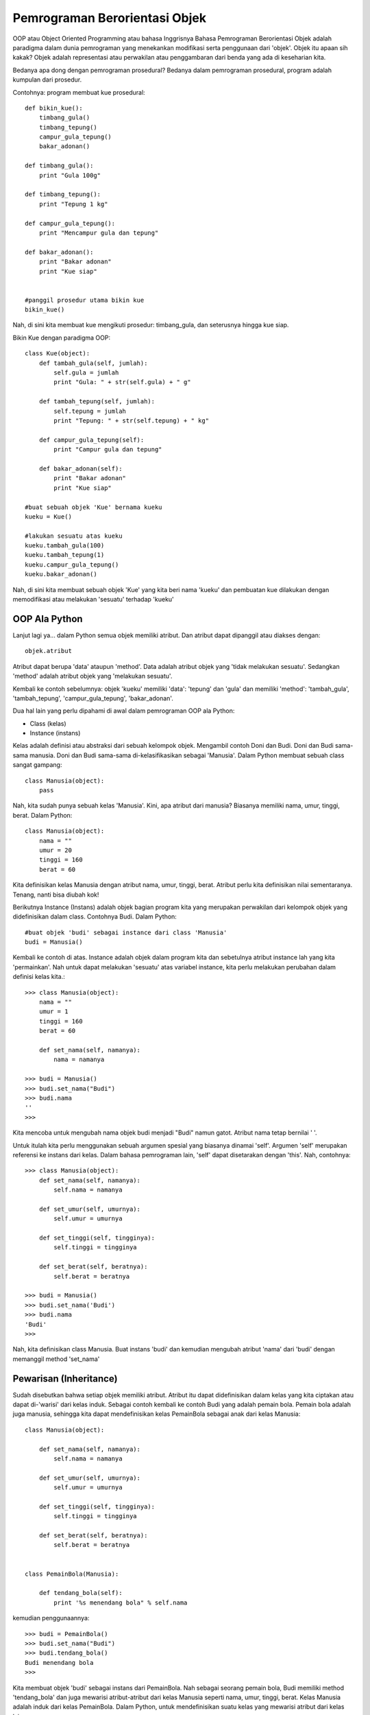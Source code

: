 Pemrograman Berorientasi Objek
==============================

OOP atau Object Oriented Programming atau bahasa Inggrisnya Bahasa Pemrograman Berorientasi Objek adalah paradigma dalam dunia pemrograman yang menekankan modifikasi serta penggunaan dari 'objek'. Objek itu apaan sih kakak? Objek adalah representasi atau perwakilan atau penggambaran dari benda yang ada di keseharian kita. 

Bedanya apa dong dengan pemrograman prosedural? Bedanya dalam pemrograman prosedural, program adalah kumpulan dari prosedur.

Contohnya: program membuat kue prosedural::

    def bikin_kue():
        timbang_gula()
        timbang_tepung()
        campur_gula_tepung()
        bakar_adonan()

    def timbang_gula():
        print "Gula 100g"

    def timbang_tepung():
        print "Tepung 1 kg"

    def campur_gula_tepung():
        print "Mencampur gula dan tepung"

    def bakar_adonan():
        print "Bakar adonan"
        print "Kue siap"


    #panggil prosedur utama bikin kue
    bikin_kue()

Nah, di sini kita membuat kue mengikuti prosedur: timbang_gula, dan seterusnya hingga kue siap.

Bikin Kue dengan paradigma OOP::

    class Kue(object):
        def tambah_gula(self, jumlah):
            self.gula = jumlah
            print "Gula: " + str(self.gula) + " g"
        
        def tambah_tepung(self, jumlah):
            self.tepung = jumlah
            print "Tepung: " + str(self.tepung) + " kg"
        
        def campur_gula_tepung(self):
            print "Campur gula dan tepung"

        def bakar_adonan(self):
            print "Bakar adonan"
            print "Kue siap"

    #buat sebuah objek 'Kue' bernama kueku
    kueku = Kue()

    #lakukan sesuatu atas kueku
    kueku.tambah_gula(100)
    kueku.tambah_tepung(1)
    kueku.campur_gula_tepung()
    kueku.bakar_adonan()

Nah, di sini kita membuat sebuah objek 'Kue' yang kita beri nama 'kueku' dan pembuatan kue dilakukan dengan memodifikasi atau melakukan 'sesuatu' terhadap 'kueku'

OOP Ala Python
--------------

Lanjut lagi ya... dalam Python semua objek memiliki atribut. Dan atribut dapat dipanggil atau diakses dengan::

    objek.atribut

Atribut dapat berupa 'data' ataupun 'method'. 
Data adalah atribut objek yang 'tidak melakukan sesuatu'.
Sedangkan 'method' adalah atribut objek yang 'melakukan sesuatu'.

Kembali ke contoh sebelumnya: objek 'kueku' memiliki 'data': 'tepung' dan 'gula' dan memiliki 'method': 'tambah_gula', 'tambah_tepung', 'campur_gula_tepung', 'bakar_adonan'.

Dua hal lain yang perlu dipahami di awal dalam pemrograman OOP ala Python:

* Class (kelas)
* Instance (instans)

Kelas adalah definisi atau abstraksi dari sebuah kelompok objek. Mengambil contoh Doni dan Budi. Doni dan Budi sama-sama manusia. Doni dan Budi sama-sama di-kelasifikasikan sebagai 'Manusia'. Dalam Python membuat sebuah class sangat gampang::

    class Manusia(object):
        pass

Nah, kita sudah punya sebuah kelas 'Manusia'. Kini, apa atribut dari manusia? Biasanya memiliki nama, umur, tinggi, berat. Dalam Python::

    class Manusia(object):
        nama = ""
        umur = 20
        tinggi = 160
        berat = 60

Kita definisikan kelas Manusia dengan atribut nama, umur, tinggi, berat. Atribut perlu kita definisikan nilai sementaranya. Tenang, nanti bisa diubah kok!

Berikutnya Instance (Instans) adalah objek bagian program kita yang merupakan perwakilan dari kelompok objek yang didefinisikan dalam class.
Contohnya Budi. Dalam Python::

    #buat objek 'budi' sebagai instance dari class 'Manusia'
    budi = Manusia()

Kembali ke contoh di atas. Instance adalah objek dalam program kita dan sebetulnya atribut instance lah yang kita 'permainkan'. Nah untuk dapat melakukan 'sesuatu' atas variabel instance, kita perlu melakukan perubahan dalam definisi kelas kita.:: 

    >>> class Manusia(object):
     	nama = ""
        umur = 1
        tinggi = 160
        berat = 60
        
        def set_nama(self, namanya):
            nama = namanya
            
    >>> budi = Manusia()
    >>> budi.set_nama("Budi")
    >>> budi.nama
    ''
    >>>

Kita mencoba untuk mengubah nama objek budi menjadi "Budi" namun gatot. Atribut nama tetap bernilai ' '.

Untuk itulah kita perlu menggunakan sebuah argumen spesial yang biasanya dinamai 'self'. Argumen 'self' merupakan referensi ke instans dari kelas. Dalam bahasa pemrograman lain, 'self' dapat disetarakan dengan 'this'. Nah, contohnya::

    >>> class Manusia(object):
        def set_nama(self, namanya):
            self.nama = namanya 
        
        def set_umur(self, umurnya): 
            self.umur = umurnya 
        
        def set_tinggi(self, tingginya): 
            self.tinggi = tingginya 
            
        def set_berat(self, beratnya):
            self.berat = beratnya

    >>> budi = Manusia()
    >>> budi.set_nama('Budi')
    >>> budi.nama
    'Budi'
    >>>

Nah, kita definisikan class Manusia. Buat instans 'budi' dan kemudian mengubah atribut 'nama' dari 'budi' dengan memanggil method 'set_nama'


Pewarisan (Inheritance)
-----------------------

Sudah disebutkan bahwa setiap objek memiliki atribut. Atribut itu dapat didefinisikan dalam kelas yang kita ciptakan atau dapat di-'warisi' dari kelas induk. Sebagai contoh kembali ke contoh Budi yang adalah pemain bola. Pemain bola adalah juga manusia, sehingga kita dapat mendefinisikan kelas PemainBola sebagai anak dari kelas Manusia::

    class Manusia(object):
        
        def set_nama(self, namanya):
            self.nama = namanya
            
        def set_umur(self, umurnya):
            self.umur = umurnya
            
        def set_tinggi(self, tingginya):
            self.tinggi = tingginya
            
        def set_berat(self, beratnya):
            self.berat = beratnya
            
            
    class PemainBola(Manusia):
       
        def tendang_bola(self):
            print '%s menendang bola" % self.nama

kemudian penggunaannya::

    >>> budi = PemainBola()
    >>> budi.set_nama("Budi")
    >>> budi.tendang_bola()
    Budi menendang bola
    >>>

Kita membuat objek 'budi' sebagai instans dari PemainBola. Nah sebagai seorang pemain bola, Budi memiliki method 'tendang_bola' dan juga mewarisi atribut-atribut dari kelas Manusia seperti nama, umur, tinggi, berat. Kelas Manusia adalah induk dari kelas PemainBola. Dalam Python, untuk mendefinisikan suatu kelas yang mewarisi atribut dari kelas lainnya::
    
    class KelasAnak(KelasInduk):
        ...
        atribut-atribut KelasAnak
        ...

__init__
---------

Class dalam python dapat memiliki atribut berupa 'method' yang merupakan fungsi yang 'melakukan sesuatu'. Method mendapat masukan berupa argumen-argumen dan biasanya 'self' merupakan salah satu argumen. Salah satu method yang 'spesial' dalam python adalah __init__.

__init__ adalah method yang secara otomatis dipanggil saat program kita membuat instans dari kelas tersebut. Dalam bahasa pemrograman lain, __init__ dapat disetarakan walau tidak sama persis dengan 'konstruktor'. __init__ seringkali digunakan untuk memberikan 'initial value' untuk variabel atribut dari kelas tersebut. 

Kembali ke contoh Manusia kita. Kita ingin minimal seorang manusia memiliki nama, maka::

    class Manusia(object):

        def __init__(self, namanya):
            self.nama = namanya

        def set_umur(self, umurnya):
            self.umur = umurnya
            
        def set_tinggi(self, tingginya):
            self.tinggi = tingginya
            
        def set_berat(self, beratnya):
            self.berat = beratnya


    class PemainBola(Manusia):

       def tendang_bola(self):
           print '%s menendang bola" % self.nama
      

kemudian kita buat kelas PemainBola sebagai turunan dari kelas Manusia. Maka penggunaannya dalam program kita::

    >>> budi = PemainBola("Budi")
    >>> budi.tendang_bola()
    Budi menendang bola
    >>>


Polimorfisme
------------

Polimorfisme: banyak bentuk. Dalam pemrograman OOP polimorfisme dilakukan apabila kelas anak menggunakan nama method yang sama dengan na a method kelas induk namun dengan implementasi berbeda. Dalam pemrograman OOP umumnya dikenal 2 bentuk polimorfisme:
Overloading: kelas anak menggunakan nama method yang sama namun tipe dan jumlah argumen berbeda.
Overriding: kelas anak mendifinisikan ulang method dari kelas induk

Dalam python, berbeda dengan bahasa pemrograman lain, hanya mengenal overriding. Overloading dilakukan dengan pendekatan menggunakan 'keyword' sebagai argumen.

Contoh::

    class Manusia(object):
        
        def __init__(self, namanya):
            self.nama = namanya
            
        def set_umur(self, umurnya):
            self.umur = umurnya


    class PemainBola(Manusia):
        
        def __init__(self, posisi):
            self.posisi = posisi

maka jika kita ingin membuat instans budi::

    >>> budi = PemainBola("Budi", "Striker")
    Traceback (most recent call last):
    File "", line 1, in 
    budi = PemainBola("Budi", "Striker")
    TypeError: __init__() takes exactly 2 arguments (3 given)

muncul pesan kesalahan. Yang betul::
    
    >>> budi = PemainBola("Striker")

Nah, kita mendefinisikan ulang method __init__ dalam kelas PemainBola, dan saat kita membuat instans 'budi' dengan memasukkan nama dan posisi, ternyata error. Mengapa? Karena method __init__ dalam kelas PemainBola hanya menerima 2 argumen: self, dan posisi. Method __init__ kelas anak (PemainBola) meng-override method __init__ kelas induk. Lalu bagaimana dong?

Solusinya: dalam definisi method __init__ kelas anak (PemainBola), kita panggil dulu method __init__ dari kelas induk (Manusia)::

    class PemainBola(Manusia):
    
        def __init__(self, nama, posisi):
            Manusia.__init__(self, nama)
            self.posisi = posisi

dan contoh penggunaannya
::

    >>> budi = PemainBola("Budi", "Striker")
    >>> budi.nama
    'Budi'
    >>> budi.posisi
    'Striker'


